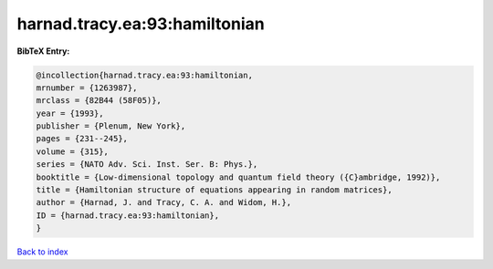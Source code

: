 harnad.tracy.ea:93:hamiltonian
==============================

.. :cite:t:`harnad.tracy.ea:93:hamiltonian`

.. bibliography:: ../../All.bib

**BibTeX Entry:**

.. code-block:: bibtex

   @incollection{harnad.tracy.ea:93:hamiltonian,
   mrnumber = {1263987},
   mrclass = {82B44 (58F05)},
   year = {1993},
   publisher = {Plenum, New York},
   pages = {231--245},
   volume = {315},
   series = {NATO Adv. Sci. Inst. Ser. B: Phys.},
   booktitle = {Low-dimensional topology and quantum field theory ({C}ambridge, 1992)},
   title = {Hamiltonian structure of equations appearing in random matrices},
   author = {Harnad, J. and Tracy, C. A. and Widom, H.},
   ID = {harnad.tracy.ea:93:hamiltonian},
   }

`Back to index <../index>`_
